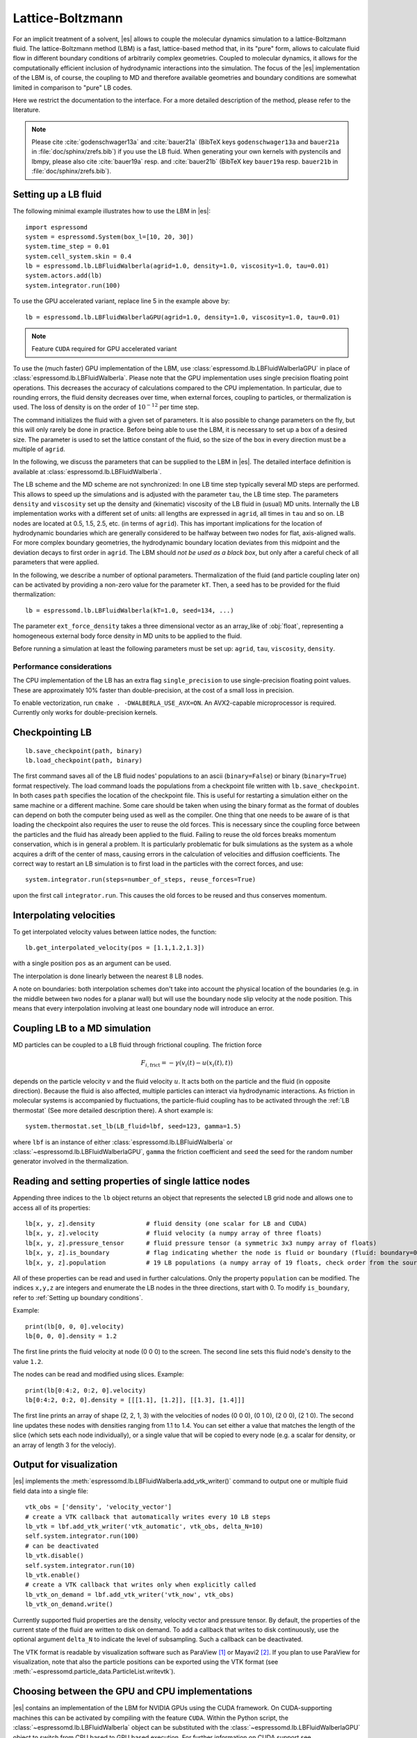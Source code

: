 .. _Lattice-Boltzmann:

Lattice-Boltzmann
=================

For an implicit treatment of a solvent, |es| allows to couple the molecular
dynamics simulation to a lattice-Boltzmann fluid. The lattice-Boltzmann method (LBM) is a fast, lattice-based method that, in its
"pure" form, allows to calculate fluid flow in different boundary
conditions of arbitrarily complex geometries. Coupled to molecular
dynamics, it allows for the computationally efficient inclusion of
hydrodynamic interactions into the simulation. The focus of the |es| implementation
of the LBM is, of course, the coupling to MD and therefore available
geometries and boundary conditions are somewhat limited in comparison to
"pure" LB codes.

Here we restrict the documentation to the interface. For a more detailed
description of the method, please refer to the literature.

.. note:: Please cite :cite:`godenschwager13a` and :cite:`bauer21a` (BibTeX keys ``godenschwager13a`` and ``bauer21a`` in :file:`doc/sphinx/zrefs.bib`) if you use the LB fluid. When generating your own kernels with pystencils and lbmpy, please also cite :cite:`bauer19a` resp. and :cite:`bauer21b` (BibTeX key ``bauer19a`` resp. ``bauer21b`` in :file:`doc/sphinx/zrefs.bib`).

.. _Setting up a LB fluid:

Setting up a LB fluid
---------------------

The following minimal example illustrates how to use the LBM in |es|::

    import espressomd
    system = espressomd.System(box_l=[10, 20, 30])
    system.time_step = 0.01
    system.cell_system.skin = 0.4
    lb = espressomd.lb.LBFluidWalberla(agrid=1.0, density=1.0, viscosity=1.0, tau=0.01)
    system.actors.add(lb)
    system.integrator.run(100)

To use the GPU accelerated variant, replace line 5 in the example above by::

    lb = espressomd.lb.LBFluidWalberlaGPU(agrid=1.0, density=1.0, viscosity=1.0, tau=0.01)

.. note:: Feature ``CUDA`` required for GPU accelerated variant

To use the (much faster) GPU implementation of the LBM, use
:class:`espressomd.lb.LBFluidWalberlaGPU` in place of :class:`espressomd.lb.LBFluidWalberla`.
Please note that the GPU implementation uses single precision floating point operations. This decreases the accuracy of calculations compared to the CPU implementation. In particular, due to rounding errors, the fluid density decreases over time, when external forces, coupling to particles, or thermalization is used. The loss of density is on the order of :math:`10^{-12}` per time step.

The command initializes the fluid with a given set of parameters. It is
also possible to change parameters on the fly, but this will only rarely
be done in practice. Before being able to use the LBM, it is necessary
to set up a box of a desired size. The parameter is used to set the
lattice constant of the fluid, so the size of the box in every direction
must be a multiple of ``agrid``.

In the following, we discuss the parameters that can be supplied to the LBM in |es|. The detailed interface definition is available at :class:`espressomd.lb.LBFluidWalberla`.

The LB scheme and the MD scheme are not synchronized: In one LB time
step typically several MD steps are performed. This allows to speed up
the simulations and is adjusted with the parameter ``tau``, the LB time step.
The parameters ``density`` and ``viscosity`` set up the density and (kinematic) viscosity of the
LB fluid in (usual) MD units. Internally the LB implementation works
with a different set of units: all lengths are expressed in ``agrid``, all times
in ``tau`` and so on.
LB nodes are located at 0.5, 1.5, 2.5, etc.
(in terms of ``agrid``). This has important implications for the location of
hydrodynamic boundaries which are generally considered to be halfway
between two nodes for flat, axis-aligned walls. For more complex boundary geometries, the hydrodynamic boundary location deviates from this midpoint and the deviation decays to first order in ``agrid``.
The LBM should
*not be used as a black box*, but only after a careful check of all
parameters that were applied.

In the following, we describe a number of optional parameters.
Thermalization of the fluid (and particle coupling later on) can be activated by
providing a non-zero value for the parameter ``kT``. Then, a seed has to be provided for
the fluid thermalization::

    lb = espressomd.lb.LBFluidWalberla(kT=1.0, seed=134, ...)

The parameter ``ext_force_density`` takes a three dimensional vector as an
array_like of :obj:`float`, representing a homogeneous external body force density in MD
units to be applied to the fluid.

Before running a simulation at least the following parameters must be
set up: ``agrid``, ``tau``, ``viscosity``, ``density``.

Performance considerations
^^^^^^^^^^^^^^^^^^^^^^^^^^

The CPU implementation of the LB has an extra flag ``single_precision`` to
use single-precision floating point values. These are approximately 10%
faster than double-precision, at the cost of a small loss in precision.

To enable vectorization, run ``cmake . -DWALBERLA_USE_AVX=ON``.
An AVX2-capable microprocessor is required. Currently only works
for double-precision kernels.

.. _Checkpointing LB:

Checkpointing LB
----------------

::

    lb.save_checkpoint(path, binary)
    lb.load_checkpoint(path, binary)

The first command saves all of the LB fluid nodes' populations to an ascii
(``binary=False``) or binary (``binary=True``) format respectively. The load command
loads the populations from a checkpoint file written with
``lb.save_checkpoint``. In both cases ``path`` specifies the location of the
checkpoint file. This is useful for restarting a simulation either on the same
machine or a different machine. Some care should be taken when using the binary
format as the format of doubles can depend on both the computer being used as
well as the compiler. One thing that one needs to be aware of is that loading
the checkpoint also requires the user to reuse the old forces. This is
necessary since the coupling force between the particles and the fluid has
already been applied to the fluid. Failing to reuse the old forces breaks
momentum conservation, which is in general a problem. It is particularly
problematic for bulk simulations as the system as a whole acquires a drift of
the center of mass, causing errors in the calculation of velocities and
diffusion coefficients. The correct way to restart an LB simulation is to first
load in the particles with the correct forces, and use::

    system.integrator.run(steps=number_of_steps, reuse_forces=True)

upon the first call ``integrator.run``. This causes the
old forces to be reused and thus conserves momentum.

.. _Interpolating velocities:

Interpolating velocities
------------------------

To get interpolated velocity values between lattice nodes, the function::

    lb.get_interpolated_velocity(pos = [1.1,1.2,1.3])

with a single position  ``pos`` as an argument can be used.

The interpolation is done linearly between the nearest 8 LB nodes.

A note on boundaries:
both interpolation schemes don't take into account the physical location of the boundaries
(e.g. in the middle between two nodes for a planar wall) but will use the boundary node slip velocity
at the node position. This means that every interpolation involving at least one
boundary node will introduce an error.

.. _Coupling LB to a MD simulation:

Coupling LB to a MD simulation
------------------------------

MD particles can be coupled to a LB fluid through frictional coupling. The friction force

.. math:: F_{i,\text{frict}} = - \gamma (v_i(t)-u(x_i(t),t))

depends on the particle velocity :math:`v` and the fluid velocity :math:`u`. It acts both
on the particle and the fluid (in opposite direction). Because the fluid is also affected,
multiple particles can interact via hydrodynamic interactions. As friction in molecular systems is
accompanied by fluctuations, the particle-fluid coupling has to be activated through
the :ref:`LB thermostat` (See more detailed description there). A short example is::

    system.thermostat.set_lb(LB_fluid=lbf, seed=123, gamma=1.5)

where ``lbf`` is an instance of either :class:`espressomd.lb.LBFluidWalberla` or :class:`~espressomd.lb.LBFluidWalberlaGPU`,
``gamma`` the friction coefficient and ``seed`` the seed for the random number generator involved
in the thermalization.


.. _Reading and setting properties of single lattice nodes:

Reading and setting properties of single lattice nodes
------------------------------------------------------

Appending three indices to the ``lb`` object returns an object that represents the selected LB grid node and allows one to access all of its properties::

    lb[x, y, z].density              # fluid density (one scalar for LB and CUDA)
    lb[x, y, z].velocity             # fluid velocity (a numpy array of three floats)
    lb[x, y, z].pressure_tensor      # fluid pressure tensor (a symmetric 3x3 numpy array of floats)
    lb[x, y, z].is_boundary          # flag indicating whether the node is fluid or boundary (fluid: boundary=0, boundary: boundary != 1)
    lb[x, y, z].population           # 19 LB populations (a numpy array of 19 floats, check order from the source code)

All of these properties can be read and used in further calculations.
Only the property ``population`` can be modified. The indices ``x,y,z``
are integers and enumerate the LB nodes in the three directions, start
with 0. To modify ``is_boundary``, refer to :ref:`Setting up boundary conditions`.

Example::

    print(lb[0, 0, 0].velocity)
    lb[0, 0, 0].density = 1.2

The first line prints the fluid velocity at node (0 0 0) to the screen.
The second line sets this fluid node's density to the value ``1.2``.

The nodes can be read and modified using slices. Example::

    print(lb[0:4:2, 0:2, 0].velocity)
    lb[0:4:2, 0:2, 0].density = [[[1.1], [1.2]], [[1.3], [1.4]]]

The first line prints an array of shape (2, 2, 1, 3) with the velocities
of nodes (0 0 0), (0 1 0), (2 0 0), (2 1 0). The second line updates
these nodes with densities ranging from 1.1 to 1.4. You can set either
a value that matches the length of the slice (which sets each node
individually), or a single value that will be copied to every node
(e.g. a scalar for density, or an array of length 3 for the velociy).

.. _Output for visualization:

Output for visualization
------------------------

|es| implements the :meth:`espressomd.lb.LBFluidWalberla.add_vtk_writer()`
command to output one or multiple fluid field data into a single file::


    vtk_obs = ['density', 'velocity_vector']
    # create a VTK callback that automatically writes every 10 LB steps
    lb_vtk = lbf.add_vtk_writer('vtk_automatic', vtk_obs, delta_N=10)
    self.system.integrator.run(100)
    # can be deactivated
    lb_vtk.disable()
    self.system.integrator.run(10)
    lb_vtk.enable()
    # create a VTK callback that writes only when explicitly called
    lb_vtk_on_demand = lbf.add_vtk_writer('vtk_now', vtk_obs)
    lb_vtk_on_demand.write()

Currently supported fluid properties are the density, velocity vector
and pressure tensor. By default, the properties of the current state
of the fluid are written to disk on demand. To add a callback that writes
to disk continuously, use the optional argument ``delta_N`` to indicate
the level of subsampling. Such a callback can be deactivated.

The VTK format is readable by visualization software such as ParaView [1]_
or Mayavi2 [2]_. If you plan to use ParaView for visualization, note that also the particle
positions can be exported using the VTK format (see :meth:`~espressomd.particle_data.ParticleList.writevtk`).

.. _Choosing between the GPU and CPU implementations:

Choosing between the GPU and CPU implementations
------------------------------------------------

|es| contains an implementation of the LBM for NVIDIA
GPUs using the CUDA framework. On CUDA-supporting machines this can be
activated by compiling with the feature ``CUDA``. Within the
Python script, the :class:`~espressomd.lb.LBFluidWalberla` object can be substituted
with the :class:`~espressomd.lb.LBFluidWalberlaGPU` object to switch from CPU based
to GPU based execution. For further
information on CUDA support see section :ref:`GPU Acceleration with CUDA`.

The following minimal example demonstrates how to use the GPU implementation
of the LBM in analogy to the example for the CPU given in section
:ref:`Setting up a LB fluid`::

    import espressomd
    system = espressomd.System(box_l=[10, 20, 30])
    system.time_step = 0.01
    system.cell_system.skin = 0.4
    lb = espressomd.lb.LBFluidWalberlaGPU(agrid=1.0, density=1.0, viscosity=1.0, tau=0.01)
    system.actors.add(lb)
    system.integrator.run(100)

:ref:`Lees-Edwards boundary conditions` (LEbc) are supported by both
LB implementations, which follow the derivation in :cite:`wagner02a`.
Note, that there is no extra python interface for the use of LEbc
with the LB algorithm: all the necessary information is internally
derived from the currently active LEbc protocol in
``system.lees_edwards.protocol``.

.. _Electrohydrodynamics:

Electrohydrodynamics
--------------------

.. note::
   This needs the feature ``LB_ELECTROHYDRODYNAMICS``.

If the feature is activated, the lattice-Boltzmann code can be
used to implicitly model surrounding salt ions in an external electric
field by having the charged particles create flow.

For that to work, you need to set the electrophoretic mobility
(multiplied by the external :math:`E`-field) :math:`\mu E` on the
particles that should be subject to the field. This effectively acts
as a velocity offset between the particle and the LB fluid.

For more information on this method and how it works, read the
publication :cite:`hickey10a`.


.. _Setting up boundary conditions:

Setting up boundary conditions
------------------------------

Currently, only the so-called "link-bounce-back" algorithm for boundary
nodes is available. This creates a boundary that is located
approximately midway between lattice nodes. With no-slip boundary conditions,
populations are reflected back. With slip velocities, the reflection is
followed by a velocity interpolation. This allows to create shear flow and
boundaries "moving" relative to each other.

Under the hood, a boundary field is added to the blockforest, which contains
pre-calculated information for the reflection and interpolation operations.

.. _Per-node boundary conditions:

Per-node boundary conditions
^^^^^^^^^^^^^^^^^^^^^^^^^^^^

One can set (or update) the slip velocity of individual nodes::

    import espressomd.lb
    system = espressomd.System(box_l=[10.0, 10.0, 10.0])
    system.cell_system.skin = 0.1
    system.time_step = 0.01
    lbf = espressomd.lb.LBFluidWalberla(agrid=0.5, density=1.0, viscosity=1.0, tau=0.01)
    system.actors.add(lbf)
    # make one node a boundary node with a slip velocity
    lbf[0, 0, 0].boundary = espressomd.lb.VelocityBounceBack([0, 0, 1])
    # update node for no-slip boundary conditions
    lbf[0, 0, 0].boundary = espressomd.lb.VelocityBounceBack([0, 0, 0])
    # remove boundary conditions
    lbf[0, 0, 0].boundary = None

.. _Shape-based boundary conditions:

Shape-based boundary conditions
^^^^^^^^^^^^^^^^^^^^^^^^^^^^^^^

Adding a shape-based boundary is straightforward::

    import espressomd.lb
    import espressomd.shapes
    system = espressomd.System(box_l=[10.0, 10.0, 10.0])
    system.cell_system.skin = 0.1
    system.time_step = 0.01
    lbf = espressomd.lb.LBFluidWalberla(agrid=0.5, density=1.0, viscosity=1.0, tau=0.01)
    system.actors.add(lbf)
    # set up shear flow between two sliding walls
    wall1 = espressomd.shapes.Wall(normal=[+1., 0., 0.], dist=2.5)
    lbf.add_boundary_from_shape(shape=wall1, velocity=[0., +0.05, 0.])
    wall2 = espressomd.shapes.Wall(normal=[-1., 0., 0.], dist=-(system.box_l[0] - 2.5))
    lbf.add_boundary_from_shape(shape=wall2, velocity=[0., -0.05, 0.])

The ``velocity`` argument is optional, in which case the no-slip boundary
conditions are used. For a position-dependent slip velocity, the argument
to ``velocity`` must be a 4D grid (the first three dimensions must match
the LB grid shape, the fourth dimension has size 3 for the velocity).

The LB boundaries use the same :mod:`~espressomd.shapes` objects to specify
their geometry as :mod:`~espressomd.constraints` do for particles. This
allows the user to quickly set up a system with boundary conditions that
simultaneously act on the fluid and particles. For a complete description
of all available shapes, refer to :mod:`espressomd.shapes`.


.. [1]
   https://www.paraview.org/

.. [2]
   http://code.enthought.com/projects/mayavi/
